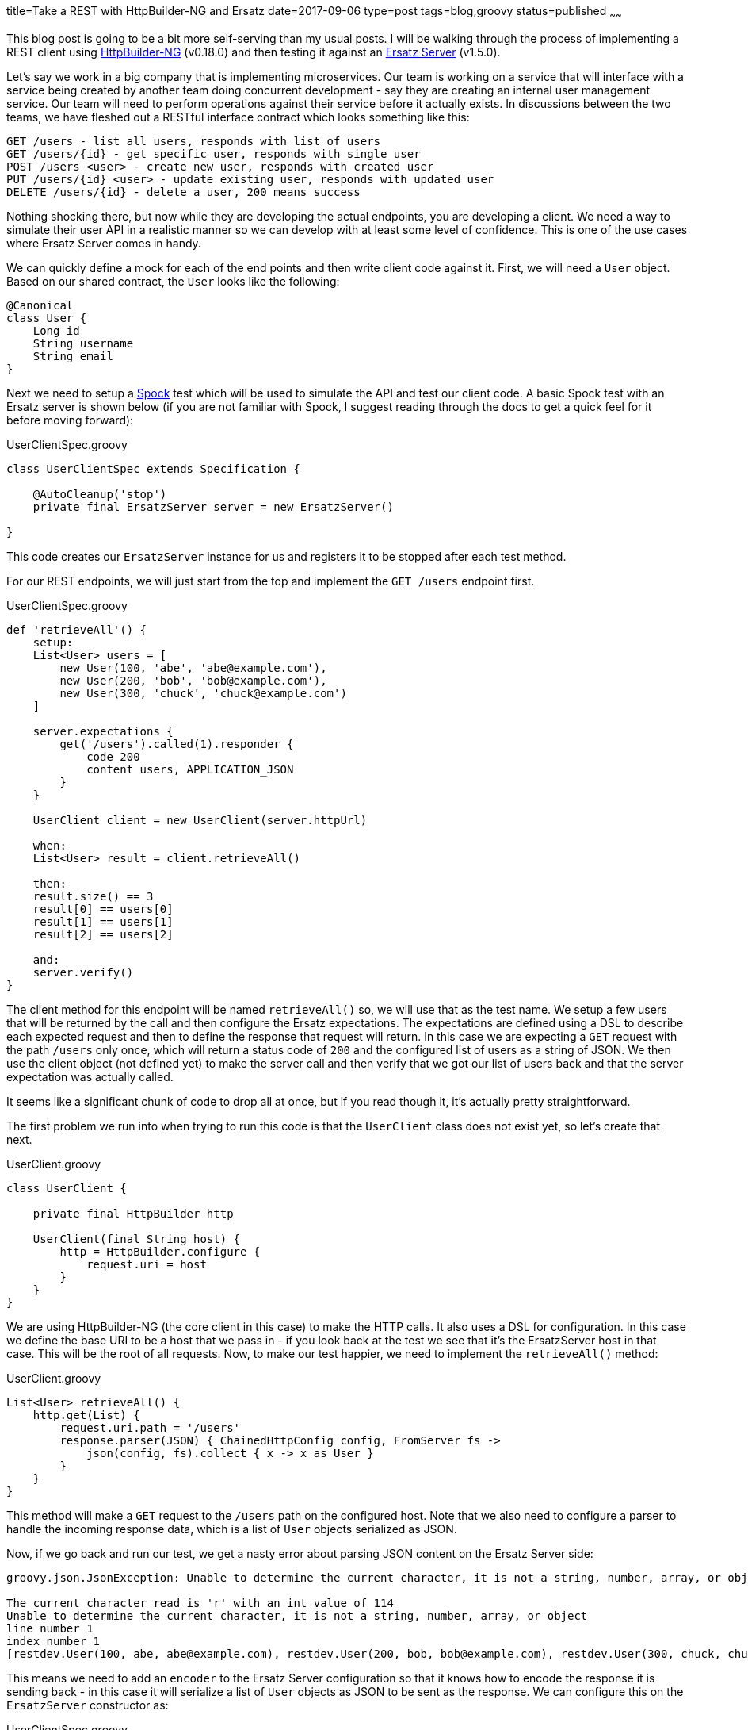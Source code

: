 title=Take a REST with HttpBuilder-NG and Ersatz
date=2017-09-06
type=post
tags=blog,groovy
status=published
~~~~~~

This blog post is going to be a bit more self-serving than my usual posts. I will be walking through the process of implementing a REST client using
https://http-builder-ng.github.io/http-builder-ng/[HttpBuilder-NG] (v0.18.0) and then testing it against an http://stehno.com/ersatz[Ersatz Server]
(v1.5.0).

Let's say we work in a big company that is implementing microservices. Our team is working on a service that will interface with a service being
created by another team doing concurrent development - say they are creating an internal user management service. Our team will need to perform
operations against their service before it actually exists. In discussions between the two teams, we have fleshed out a RESTful interface contract
which looks something like this:

----
GET /users - list all users, responds with list of users
GET /users/{id} - get specific user, responds with single user
POST /users <user> - create new user, responds with created user
PUT /users/{id} <user> - update existing user, responds with updated user
DELETE /users/{id} - delete a user, 200 means success
----

Nothing shocking there, but now while they are developing the actual endpoints, you are developing a client. We need a way to simulate their user API
in a realistic manner so we can develop with at least some level of confidence. This is one of the use cases where Ersatz Server comes in handy.

We can quickly define a mock for each of the end points and then write client code against it. First, we will need a `User` object. Based on our shared
contract, the `User` looks like the following:

[source,groovy]
----
@Canonical
class User {
    Long id
    String username
    String email
}
----

Next we need to setup a http://spockframework.org[Spock] test which will be used to simulate the API and test our client code. A basic Spock test with
an Ersatz server is shown below (if you are not familiar with Spock, I suggest reading through the docs to get a quick feel for it before moving
forward):

[source,groovy]
.UserClientSpec.groovy
----
class UserClientSpec extends Specification {

    @AutoCleanup('stop')
    private final ErsatzServer server = new ErsatzServer()

}
----

This code creates our `ErsatzServer` instance for us and registers it to be stopped after each test method.

For our REST endpoints, we will just start from the top and implement the `GET /users` endpoint first.

[source,groovy]
.UserClientSpec.groovy
----
def 'retrieveAll'() {
    setup:
    List<User> users = [
        new User(100, 'abe', 'abe@example.com'),
        new User(200, 'bob', 'bob@example.com'),
        new User(300, 'chuck', 'chuck@example.com')
    ]

    server.expectations {
        get('/users').called(1).responder {
            code 200
            content users, APPLICATION_JSON
        }
    }

    UserClient client = new UserClient(server.httpUrl)

    when:
    List<User> result = client.retrieveAll()

    then:
    result.size() == 3
    result[0] == users[0]
    result[1] == users[1]
    result[2] == users[2]

    and:
    server.verify()
}
----

The client method for this endpoint will be named `retrieveAll()` so, we will use that as the test name. We setup a few users that will be returned
by the call and then configure the Ersatz expectations. The expectations are defined using a DSL to describe each expected request and then to define
the response that request will return. In this case we are expecting a `GET` request with the path `/users` only once, which will return a status code
of `200` and the configured list of users as a string of JSON. We then use the client object (not defined yet) to make the server call and then verify
that we got our list of users back and that the server expectation was actually called.

It seems like a significant chunk of code to drop all at once, but if you read though it, it's actually pretty straightforward.

The first problem we run into when trying to run this code is that the `UserClient` class does not exist yet, so let's create that next.

[source,groovy]
.UserClient.groovy
----
class UserClient {

    private final HttpBuilder http

    UserClient(final String host) {
        http = HttpBuilder.configure {
            request.uri = host
        }
    }
}
----

We are using HttpBuilder-NG (the core client in this case) to make the HTTP calls. It also uses a DSL for configuration. In this case we define the
base URI to be a host that we pass in - if you look back at the test we see that it's the ErsatzServer host in that case. This will be the root of
all requests. Now, to make our test happier, we need to implement the `retrieveAll()` method:

[source,groovy]
.UserClient.groovy
----
List<User> retrieveAll() {
    http.get(List) {
        request.uri.path = '/users'
        response.parser(JSON) { ChainedHttpConfig config, FromServer fs ->
            json(config, fs).collect { x -> x as User }
        }
    }
}
----

This method will make a `GET` request to the `/users` path on the configured host. Note that we also need to configure a parser to handle the incoming
response data, which is a list of `User` objects serialized as JSON.

Now, if we go back and run our test, we get a nasty error about parsing JSON content on the Ersatz Server side:

----
groovy.json.JsonException: Unable to determine the current character, it is not a string, number, array, or object

The current character read is 'r' with an int value of 114
Unable to determine the current character, it is not a string, number, array, or object
line number 1
index number 1
[restdev.User(100, abe, abe@example.com), restdev.User(200, bob, bob@example.com), restdev.User(300, chuck, chuck@example.com)]
----

This means we need to add an `encoder` to the Ersatz Server configuration so that it knows how to encode the response it is sending back - in this case
it will serialize a list of `User` objects as JSON to be sent as the response. We can configure this on the `ErsatzServer` constructor as:

[source,groovy]
.UserClientSpec.groovy
----
@AutoCleanup('stop')
private final ErsatzServer server = new ErsatzServer({
    encoder(APPLICATION_JSON, List) { input ->
        "[${input.collect { i -> toJson(i) }.join(', ')}]"
    }
})
----

I just used the `groovy.json.JsonOutput.toJson(Object)` method for simplicity. Now, when we run the test it succeeds. At this point we have implemented
and tested our client against a real endpoint. I say real because Ersatz creates an instance of an embedded http://undertow.io[Undertow] server and
configures the expected endpoints on it. The client code is hitting a real and standard web server with all of the expected server behavior. What
you do have to be careful of with this kind of testing is that the contract with the other team does not change. This mocked testing is only as good
as the configured expectations and if left unmaintained could drift far from the reality of the production endpoints - something to be aware of.

But we have other endpoints to define and clients to implement. Next, we will handle the single user retrieval case, the `retrieve(long)` method
(`GET /users/{id}`). Our test for this method looks very similar to the first test:

[source,groovy]
.UserClientSpec.groovy
----
def 'retrieve'() {
    setup:
    User user = new User(42, 'somebody', 'somebody@example.com')

    server.expectations {
        get('/users/42').called(1).responder {
            code 200
            content user, APPLICATION_JSON
        }
    }

    UserClient client = new UserClient(server.httpUrl)

    when:
    User result = client.retrieve(42)

    then:
    result == user

    and:
    server.verify()
}
----

Notice that in this case, we are configuring only a single user in the response. Learning from our last test, we know that we will also need to
configure an encoder to handle single `User` objects. This one is even simpler and makes our constructor look like:

[source,groovy]
.UserClientSpec.groovy
----
@AutoCleanup('stop')
private final ErsatzServer server = new ErsatzServer({
    encoder APPLICATION_JSON, User, Encoders.json
    encoder(APPLICATION_JSON, List) { input ->
        "[${input.collect { i -> toJson(i) }.join(', ')}]"
    }
})
----

For the single object case we just define the default JSON encoder. Ersatz takes the stance that if you need/want encoders and decoders you need to
configure them rather than having them provided out of the box. It keeps the configuration less surprising and more explicit.

The client code for the `GET /users/{id}` endpoint is as follows:

[source,groovy]
.UserClient.groovy
----
User retrieve(final long userId) {
    http.get(User) {
        request.uri.path = "/users/${userId}"
    }
}
----

which along the same lines as our first client method, we will need to add a response parser for deserializing the incoming JSON response. We can
configure shared response parsers in the main `HttpBuilder.configure()` method that we have in our constructor, so that they will be available to all
HTTP method calls. The client constructor now looks like:

[source,groovy]
.UserClient.groovy
----
UserClient(final String host) {
    http = HttpBuilder.configure {
        request.uri = host
        response.parser JSON, { ChainedHttpConfig config, FromServer fs ->
            json(config, fs) as User
        }
    }
}
----

This uses the `NativeHandlers.Parsers.json` method and casts it as a `User` object to satisfy our object typing.

When we run our tests again, we see that they are both successful. That's enough for the `GET` requests, let's move on to something different. The
`POST /users <user>` endpoint is tests as the others are:

[source,groovy]
.UserClientSpec.groovy
----
def 'create'() {
    setup:
    User inputUser = new User(null, 'somebody', 'somebody@example.com')
    User createdUser = new User(42, inputUser.username, inputUser.email)

    server.expectations {
        post('/users') {
            called 1
            body inputUser, APPLICATION_JSON
            responder {
                code 200
                content createdUser, APPLICATION_JSON
            }
        }
    }

    UserClient client = new UserClient(server.httpUrl)

    when:
    User result = client.create(inputUser)

    then:
    result == createdUser

    and:
    server.verify()
}
----

In this case we are expecting a `POST` method with a `User` as the body content, serialized as JSON. When the request is successful we respond with
the user data which also includes the id. To decode the incoming request content we need to add a `decoder` to the `ErsatzServer` constructor:

[source,groovy]
.UserClientSpec.groovy
----
@AutoCleanup('stop')
private final ErsatzServer server = new ErsatzServer({
    encoder APPLICATION_JSON, User, Encoders.json
    encoder(APPLICATION_JSON, List) { input ->
        "[${input.collect { i -> toJson(i) }.join(', ')}]"
    }

    decoder(APPLICATION_JSON) { byte[] bytes, DecodingContext dc ->
        Decoders.parseJson.apply(bytes, dc) as User
    }
})
----

For the most part it is just the provided JSON decoder with the result cast as a `User` object. Now, for our client implementation

[source,groovy]
.UserClient.groovy
----
User create(final User user) {
    http.post(User) {
        request.uri.path = '/users'
        request.body = user
        request.contentType = JSON[0]
    }
}
----

We just use the `post()` method and configure the request body content, which we will need a means of encoding into the outbound JSON format. Our client
constructor now becomes:

[source,groovy]
.UserClient.groovy
----
UserClient(final String host) {
    http = HttpBuilder.configure {
        request.uri = host
        request.encoder JSON, NativeHandlers.Encoders.&json
        response.parser JSON, { ChainedHttpConfig config, FromServer fs ->
            json(config, fs) as User
        }
    }
}
----

For the encoder, we can use the one provided with the library. Run the tests again and we see that everything is green.

I am going to skip the description of the user update method and its test. They are basically the same as those for the create functionality. The
`DELETE /users/{id}` endpoint provides a few different concepts, at least on the client side. We will flip the order with this one and show the
client implementation first:

[source,groovy]
.UserClient.groovy
----
boolean delete(final long userId) {
    http.delete {
        request.uri.path = "/users/$userId"
        response.success {
            true
        }
        response.failure {
            throw new IllegalArgumentException()
        }
    }
}
----

Notice the `success` and `failure` handlers used here. If you get a successful response (e.g. 200), the `success` handler is called, otherwise the
`failure` handler is called. For our implementation, we want to return `true` if the delete is successful` and throw an `IllegalArgumentException`
if the user was not deleted - yes, it's a bit odd, but it shows a bit more functionality.

In order to test this method, we need to test cases:

[source,groovy]
.UserClientSpec.groovy
----
def 'delete: successful'() {
    setup:
    server.expectations {
        delete('/users/42').called(1).responds().code(200)
    }

    UserClient client = new UserClient(server.httpUrl)

    when:
    boolean result = client.delete(42)

    then:
    result

    and:
    server.verify()
}

def 'delete: failed'() {
    setup:
    server.expectations {
        delete('/users/42').called(1).responds().code(500)
    }

    UserClient client = new UserClient(server.httpUrl)

    when:
    boolean result = client.delete(42)

    then:
    thrown(IllegalArgumentException)
    !result

    and:
    server.verify()
}
----

One tests the successful case and the other the failure case.

Yes, this is a very code-rich discussion, but hopefully it was all pretty transparent about what was going on. You can find the code for both the client
and the test in the https://github.com/cjstehno/rest-dev[rest-dev project] on GitHub.

HttpBuilder-NG and Erstaz make a great team, and that's actually somewhat by design. Ersatz is what HttpBuilder-NG uses to test its own functionality.
